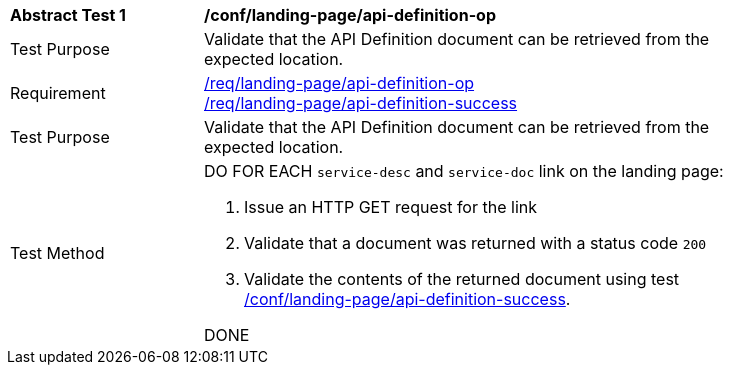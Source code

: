[[ats_landing-page_api_definition-op]]
[width="90%",cols="2,6a"]
|===
^|*Abstract Test {counter:ats-id}* |*/conf/landing-page/api-definition-op*
^|Test Purpose |Validate that the API Definition document can be retrieved from the expected location.
^|Requirement |<<req_landing-page_api-definition-op,/req/landing-page/api-definition-op>> +
<<req_landing-page_api-definition-success,/req/landing-page/api-definition-success>>
^|Test Purpose |Validate that the API Definition document can be retrieved from the expected location.
^|Test Method |DO FOR EACH `service-desc` and `service-doc` link on the landing page:

. Issue an HTTP GET request for the link
. Validate that a document was returned with a status code `200`
. Validate the contents of the returned document using test <<ats_landing-page_api-definition-success,/conf/landing-page/api-definition-success>>.

DONE
|===
